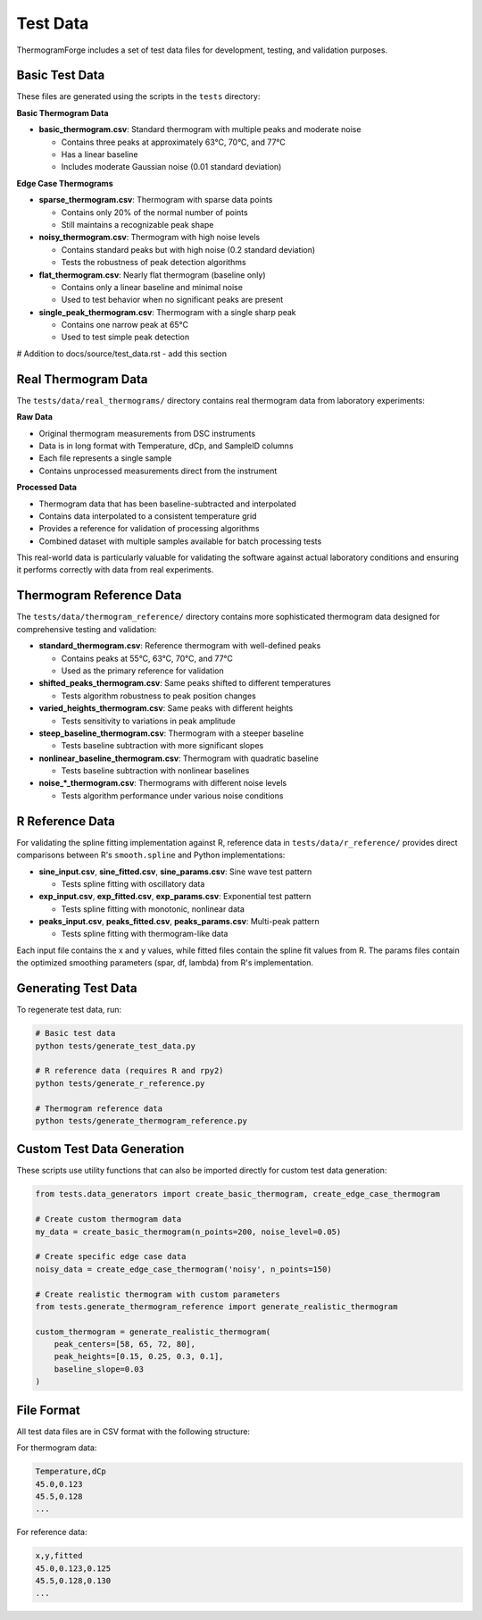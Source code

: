 Test Data
=========

ThermogramForge includes a set of test data files for development, testing, and validation purposes.

Basic Test Data
--------------

These files are generated using the scripts in the ``tests`` directory:

**Basic Thermogram Data**

- **basic_thermogram.csv**: Standard thermogram with multiple peaks and moderate noise
  
  - Contains three peaks at approximately 63°C, 70°C, and 77°C
  - Has a linear baseline
  - Includes moderate Gaussian noise (0.01 standard deviation)

**Edge Case Thermograms**

- **sparse_thermogram.csv**: Thermogram with sparse data points
  
  - Contains only 20% of the normal number of points
  - Still maintains a recognizable peak shape

- **noisy_thermogram.csv**: Thermogram with high noise levels
  
  - Contains standard peaks but with high noise (0.2 standard deviation)
  - Tests the robustness of peak detection algorithms

- **flat_thermogram.csv**: Nearly flat thermogram (baseline only)
  
  - Contains only a linear baseline and minimal noise
  - Used to test behavior when no significant peaks are present

- **single_peak_thermogram.csv**: Thermogram with a single sharp peak
  
  - Contains one narrow peak at 65°C
  - Used to test simple peak detection

# Addition to docs/source/test_data.rst - add this section

Real Thermogram Data
-------------------

The ``tests/data/real_thermograms/`` directory contains real thermogram data from laboratory experiments:

**Raw Data**

- Original thermogram measurements from DSC instruments
- Data is in long format with Temperature, dCp, and SampleID columns
- Each file represents a single sample
- Contains unprocessed measurements direct from the instrument

**Processed Data**

- Thermogram data that has been baseline-subtracted and interpolated
- Contains data interpolated to a consistent temperature grid
- Provides a reference for validation of processing algorithms
- Combined dataset with multiple samples available for batch processing tests

This real-world data is particularly valuable for validating the software against actual laboratory conditions and ensuring it performs correctly with data from real experiments.

Thermogram Reference Data
-----------------------

The ``tests/data/thermogram_reference/`` directory contains more sophisticated thermogram 
data designed for comprehensive testing and validation:

- **standard_thermogram.csv**: Reference thermogram with well-defined peaks
  
  - Contains peaks at 55°C, 63°C, 70°C, and 77°C
  - Used as the primary reference for validation

- **shifted_peaks_thermogram.csv**: Same peaks shifted to different temperatures
  
  - Tests algorithm robustness to peak position changes

- **varied_heights_thermogram.csv**: Same peaks with different heights
  
  - Tests sensitivity to variations in peak amplitude

- **steep_baseline_thermogram.csv**: Thermogram with a steeper baseline
  
  - Tests baseline subtraction with more significant slopes

- **nonlinear_baseline_thermogram.csv**: Thermogram with quadratic baseline
  
  - Tests baseline subtraction with nonlinear baselines

- **noise_*_thermogram.csv**: Thermograms with different noise levels
  
  - Tests algorithm performance under various noise conditions

R Reference Data
--------------

For validating the spline fitting implementation against R, reference data in 
``tests/data/r_reference/`` provides direct comparisons between R's ``smooth.spline`` 
and Python implementations:

- **sine_input.csv**, **sine_fitted.csv**, **sine_params.csv**: Sine wave test pattern
  
  - Tests spline fitting with oscillatory data

- **exp_input.csv**, **exp_fitted.csv**, **exp_params.csv**: Exponential test pattern
  
  - Tests spline fitting with monotonic, nonlinear data

- **peaks_input.csv**, **peaks_fitted.csv**, **peaks_params.csv**: Multi-peak pattern
  
  - Tests spline fitting with thermogram-like data

Each input file contains the x and y values, while fitted files contain the spline fit
values from R. The params files contain the optimized smoothing parameters (spar, df, lambda)
from R's implementation.

Generating Test Data
------------------

To regenerate test data, run:

.. code-block:: bash

    # Basic test data
    python tests/generate_test_data.py
    
    # R reference data (requires R and rpy2)
    python tests/generate_r_reference.py
    
    # Thermogram reference data
    python tests/generate_thermogram_reference.py

Custom Test Data Generation
-------------------------

These scripts use utility functions that can also be imported directly for custom test data generation:

.. code-block:: python

    from tests.data_generators import create_basic_thermogram, create_edge_case_thermogram
    
    # Create custom thermogram data
    my_data = create_basic_thermogram(n_points=200, noise_level=0.05)
    
    # Create specific edge case data
    noisy_data = create_edge_case_thermogram('noisy', n_points=150)
    
    # Create realistic thermogram with custom parameters
    from tests.generate_thermogram_reference import generate_realistic_thermogram
    
    custom_thermogram = generate_realistic_thermogram(
        peak_centers=[58, 65, 72, 80],
        peak_heights=[0.15, 0.25, 0.3, 0.1],
        baseline_slope=0.03
    )

File Format
----------

All test data files are in CSV format with the following structure:

For thermogram data:

.. code-block:: text

    Temperature,dCp
    45.0,0.123
    45.5,0.128
    ...

For reference data:

.. code-block:: text

    x,y,fitted
    45.0,0.123,0.125
    45.5,0.128,0.130
    ...